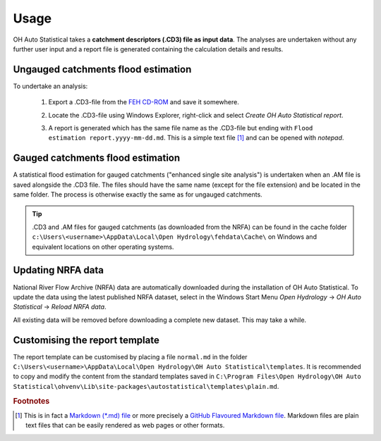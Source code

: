 Usage
=====

OH Auto Statistical takes a **catchment descriptors (.CD3) file as input data**. The analyses are undertaken without any
further user input and a report file is generated containing the calculation details and results.


Ungauged catchments flood estimation
------------------------------------

To undertake an analysis:

 1. Export a .CD3-file from the `FEH CD-ROM <http://www.hydrosolutions.co.uk/products.asp?categoryID=4670>`_ and save
    it somewhere.

 2. Locate the .CD3-file using Windows Explorer, right-click and select `Create OH Auto Statistical report`.

    .. image:: _static/context-menu.png

 3. A report is generated which has the same file name as the .CD3-file but ending with
    ``Flood estimation report.yyyy-mm-dd.md``. This is a simple text file [#f1]_ and can be opened with `notepad`.

    .. image:: _static/report.png


Gauged catchments flood estimation
----------------------------------

A statistical flood estimation for gauged catchments ("enhanced single site analysis") is undertaken when an .AM file is
saved alongside the .CD3 file. The files should have the same name (except for the file extension) and be located in the
same folder. The process is otherwise exactly the same as for ungauged catchments.

.. tip::

   .CD3 and .AM files for gauged catchments (as downloaded from the NRFA) can be found in the cache folder
   ``c:\Users\<username>\AppData\Local\Open Hydrology\fehdata\Cache\`` on Windows and equivalent locations on other
   operating systems.


Updating NRFA data
------------------

National River Flow Archive (NRFA) data are automatically downloaded during the installation of OH Auto Statistical. To
update the data using the latest published NRFA dataset, select in the Windows Start Menu `Open Hydrology` →
`OH Auto Statistical` → `Reload NRFA data`.

All existing data will be removed before downloading a complete new dataset. This may take a while.


Customising the report template
-------------------------------

The report template can be customised by placing a file ``normal.md`` in the folder
``C:\Users\<username>\AppData\Local\Open Hydrology\OH Auto Statistical\templates``. It is recommended to copy and modify
the content from the standard templates saved in
``C:\Program Files\Open Hydrology\OH Auto Statistical\ohvenv\Lib\site-packages\autostatistical\templates\plain.md``.

.. rubric:: Footnotes

.. [#f1] This is in fact a `Markdown (*.md) file <http://daringfireball.net/projects/markdown/>`_ or more precisely a
         `GitHub Flavoured Markdown file <https://help.github.com/articles/github-flavored-markdown/>`_. Markdown files
         are plain text files that can be easily rendered as web pages or other formats.